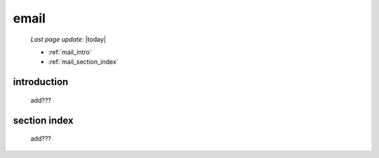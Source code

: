 .. _mail:

=====
email
=====

    *Last page update*: |today|
    
    * :ref:`mail_intro`
    * :ref:`mail_section_index`
    
.. _mail_intro:

introduction
============

    add???
    
.. _mail_section_index:

section index
=============

    add???